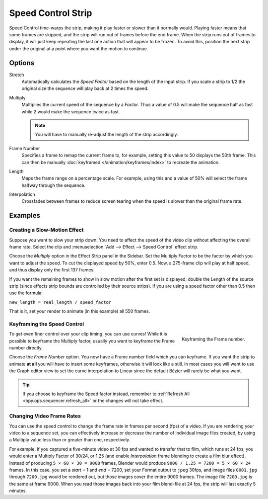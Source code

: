 .. _bpy.types.SpeedControlSequence:

*******************
Speed Control Strip
*******************

Speed Control time-warps the strip, making it play faster or slower than it normally would.
Playing faster means that some frames are skipped,
and the strip will run out of frames before the end frame.
When the strip runs out of frames to display, it will just keep repeating
the last one action that will appear to be frozen. To avoid this,
position the next strip under the original at a point where you want the motion to continue.


Options
=======

Stretch
   Automatically calculates the *Speed Factor* based on the length of the input strip.
   If you scale a strip to 1/2 the original size the sequence will play back at 2 times the speed.

Multiply
   Multiplies the current speed of the sequence by a *Factor*.
   Thus a value of 0.5 will make the sequence half as fast while 2 would make the sequence twice as fast.

   .. note::

      You will have to manually re-adjust the length of the strip accordingly.

Frame Number
   Specifies a frame to remap the current frame to,
   for example, setting this value to 50 displays the 50th frame.
   This can then be manually :doc:`keyframed </animation/keyframes/index>` to recreate the animation.

Length
   Maps the frame range on a percentage scale. For example, using this and a value of 50%
   will select the frame halfway through the sequence.

Interpolation
   Crossfades between frames to reduce screen tearing when the speed is slower than the original frame rate.


Examples
========

Creating a Slow-Motion Effect
-----------------------------

Suppose you want to slow your strip down.
You need to affect the speed of the video clip without affecting the overall frame rate.
Select the clip and :menuselection:`Add --> Effect --> Speed Control` effect strip.

Choose the *Multiply* option in the Effect Strip panel in the Sidebar.
Set the Multiply Factor to be the factor by which you want to adjust the speed.
To cut the displayed speed by 50%, enter 0.5.
Now, a 275-frame clip will play at half speed, and thus display only the first 137 frames.

If you want the remaining frames to show in slow motion after the first set is displayed,
double the Length of the source strip
(since effects strip bounds are controlled by their source strips).
If you are using a speed factor other than 0.5 then use the formula:

``new_length = real_length / speed_factor``

That is it, set your render to animate (in this example) all 550 frames.


Keyframing the Speed Control
----------------------------

.. figure:: /images/video-editing_sequencer_strips_effects_speed-control_keyframing.png
   :align: right

   Keyframing the Frame number.

To get even finer control over your clip timing, you can use curves!
While it is possible to keyframe the Multiply factor,
usually you want to keyframe the Frame number directly.

Choose the *Frame Number* option. You now have a Frame number field which you can keyframe.
If you want the strip to animate **at all** you will have to insert some keyframes,
otherwise it will look like a still. In most cases you will want to use the Graph editor view
to set the curve interpolation to Linear since the default Bézier will rarely be what you want.

.. tip::

   If you choose to keyframe the Speed factor instead, remember to
   :ref:`Refresh All <bpy.ops.sequencer.refresh_all>` or the changes will not take effect.


.. _video_editing-change_fps:

Changing Video Frame Rates
--------------------------

You can use the speed control to change the frame rate in frames per second (fps) of a video.
If you are rendering your video to a sequence set,
you can effectively increase or decrease the number of individual image files created,
by using a Multiply value less than or greater than one, respectively.

For example, if you captured a five-minute video at 30 fps and wanted to transfer that to film,
which runs at 24 fps, you would enter a Multiply Factor of 30/24, or 1.25
(and enable *Interpolation* frame blending to create a film blur effect).
Instead of producing ``5 × 60 × 30 = 9000`` frames,
Blender would produce ``9000 / 1.25 = 7200 = 5 × 60 × 24`` frames.
In this case, you set a *start* = 1 and *end* = 7200, set your Format output to ``jpeg`` 30fps,
and image files ``0001.jpg`` through ``7200.jpg`` would be rendered out,
but those images cover the entire 9000 frames. The image file ``7200.jpg`` is the same at frame 9000.
When you read those images back into your film blend-file at 24 fps, the strip will last exactly 5 minutes.

